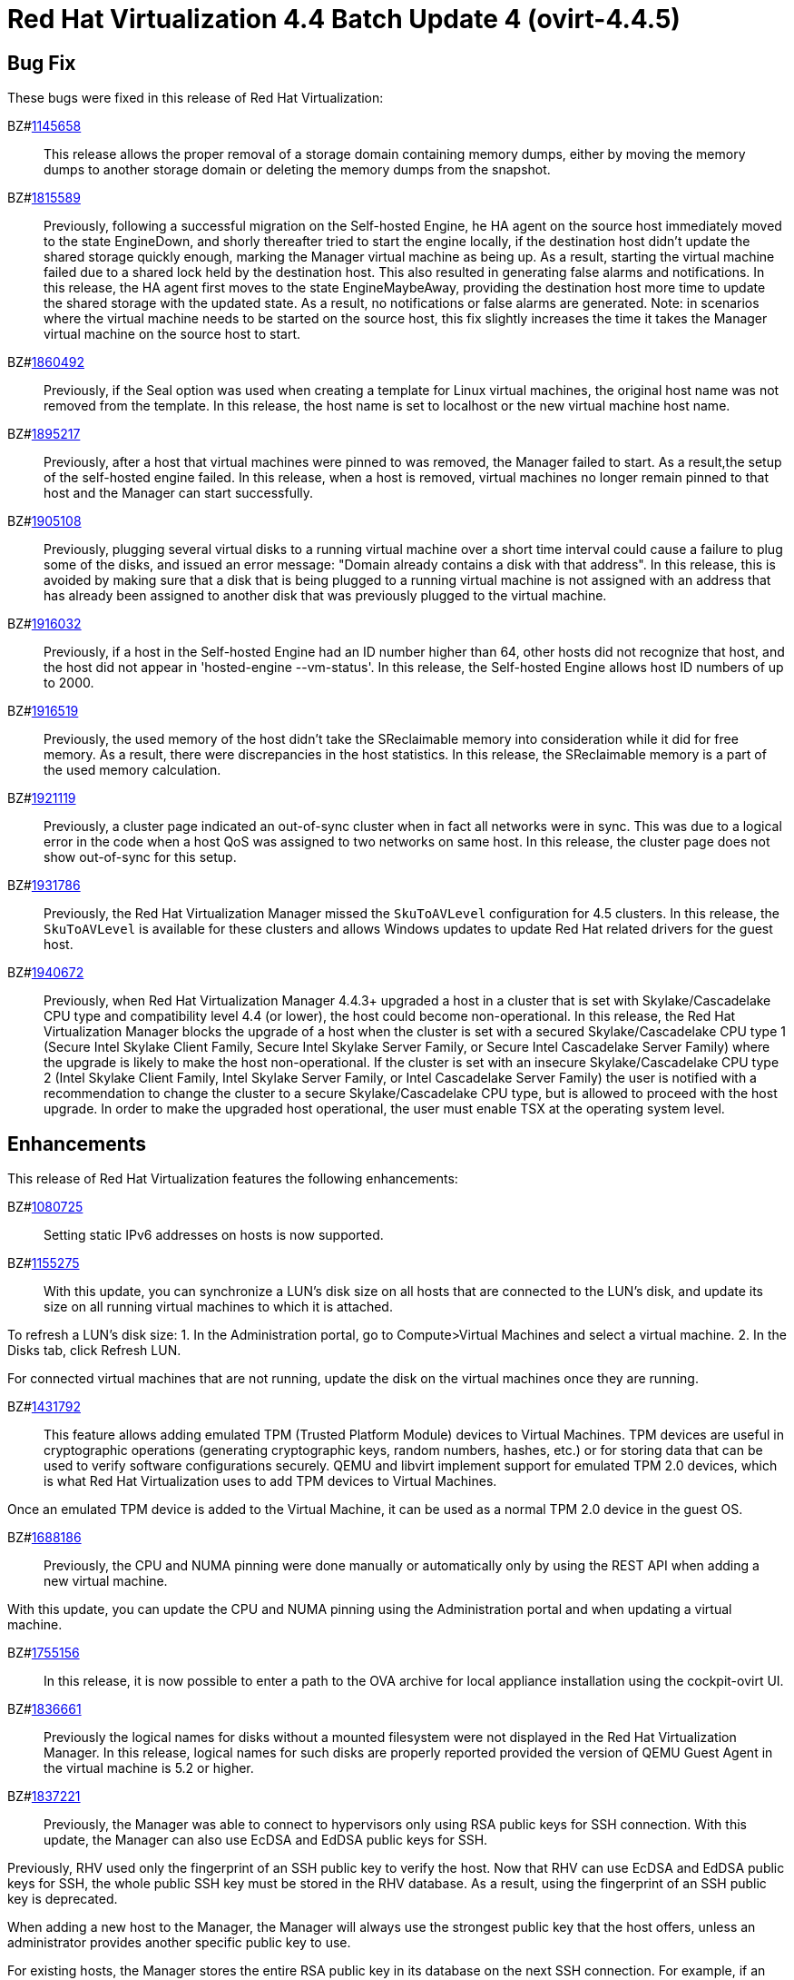 = Red Hat Virtualization 4.4 Batch Update 4 (ovirt-4.4.5)



== Bug Fix

These bugs were fixed in this release of Red Hat Virtualization:

BZ#link:https://bugzilla.redhat.com/1145658[1145658]::
This release allows the proper removal of a storage domain containing memory dumps, either by moving the memory dumps to another storage domain or deleting the memory dumps from the snapshot.

BZ#link:https://bugzilla.redhat.com/1815589[1815589]::
Previously, following a successful migration on the Self-hosted Engine, he HA agent on the source host immediately moved to the state EngineDown, and shorly thereafter tried to start the engine locally, if the destination host didn't update the shared storage quickly enough, marking the Manager virtual machine as being up.
As a result, starting the virtual machine failed due to a shared lock held by the destination host. This also resulted in generating false alarms and notifications.
In this release, the HA agent first moves to the state EngineMaybeAway, providing the destination host more time to update the shared storage with the updated state. As a result, no notifications or false alarms are generated.
Note: in scenarios where the virtual machine needs to be started on the source host, this fix slightly increases the time it takes the Manager virtual
machine on the source host to start.

BZ#link:https://bugzilla.redhat.com/1860492[1860492]::
Previously, if the Seal option was used when creating a template for Linux virtual machines, the original host name was not removed from the template.
In this release, the host name is set to localhost or the new virtual machine host name.

BZ#link:https://bugzilla.redhat.com/1895217[1895217]::
Previously, after a host that virtual machines were pinned to  was removed, the Manager failed to start. As a result,the setup of the self-hosted engine failed.
In this release, when a host is removed, virtual machines no longer remain pinned to that host and the Manager can start successfully.

BZ#link:https://bugzilla.redhat.com/1905108[1905108]::
Previously, plugging several virtual disks to a running virtual machine over a short time interval could cause a failure to plug some of the disks, and issued an error message: "Domain already contains a disk with that address".
In this release, this is avoided by making sure that a disk that is being plugged to a running virtual machine is not assigned with an address that has already been assigned to another disk that was previously plugged to the virtual machine.

BZ#link:https://bugzilla.redhat.com/1916032[1916032]::
Previously, if a host in the Self-hosted Engine had an ID number higher than 64, other hosts did not recognize that host, and the host did not appear in 'hosted-engine --vm-status'.
In this release, the Self-hosted Engine allows host ID numbers  of up to 2000.

BZ#link:https://bugzilla.redhat.com/1916519[1916519]::
Previously, the used memory of the host didn't take the SReclaimable memory into consideration while it did for free memory. As a result, there were discrepancies in the host statistics.
In this release, the SReclaimable memory is a part of the used memory calculation.

BZ#link:https://bugzilla.redhat.com/1921119[1921119]::
Previously, a cluster page indicated an out-of-sync cluster when in fact all networks were in sync. This was due to a logical error in the code when a host QoS was assigned to two networks on same host.
In this release, the cluster page does not show out-of-sync for this setup.

BZ#link:https://bugzilla.redhat.com/1931786[1931786]::
Previously, the Red Hat Virtualization Manager missed the `SkuToAVLevel` configuration for 4.5 clusters.
In this release, the `SkuToAVLevel` is available for these clusters and allows Windows updates to update Red Hat related drivers for the guest host.

BZ#link:https://bugzilla.redhat.com/1940672[1940672]::
Previously, when Red Hat Virtualization Manager 4.4.3+ upgraded a host in a cluster that is set with Skylake/Cascadelake CPU type and compatibility level 4.4 (or lower), the host could become non-operational.
In this release, the Red Hat Virtualization Manager blocks the upgrade of a host when the cluster is set with a secured Skylake/Cascadelake CPU type 1 (Secure Intel Skylake Client Family, Secure Intel Skylake Server Family, or Secure Intel Cascadelake Server Family) where the upgrade is likely to make the host non-operational.
If the cluster is set with an insecure Skylake/Cascadelake CPU type 2 (Intel Skylake Client Family, Intel Skylake Server Family, or Intel Cascadelake Server Family) the user is notified with a recommendation to change the cluster to a secure Skylake/Cascadelake CPU type, but is allowed to proceed with the host upgrade. In order to make the upgraded host operational, the user must enable TSX at the operating system level.

== Enhancements

This release of Red Hat Virtualization features the following enhancements:

BZ#link:https://bugzilla.redhat.com/1080725[1080725]::
Setting static IPv6 addresses on hosts is now supported.

BZ#link:https://bugzilla.redhat.com/1155275[1155275]::
With this update, you can synchronize a LUN's disk size on all hosts that are connected to the LUN's disk, and update its size on all running virtual machines to which it is attached.

To refresh a LUN's disk size:
1. In the Administration portal, go to Compute>Virtual Machines and select a virtual machine.
2. In the Disks tab, click Refresh LUN.

For connected virtual machines that are not running, update the disk on the virtual machines once they are running.

BZ#link:https://bugzilla.redhat.com/1431792[1431792]::
This feature allows adding emulated TPM (Trusted Platform Module) devices to Virtual Machines.
TPM devices are useful in cryptographic operations (generating cryptographic keys, random numbers, hashes, etc.) or for storing data that can be used to verify software configurations securely. QEMU and libvirt implement support for emulated TPM 2.0 devices, which is what Red Hat Virtualization uses to add TPM devices to Virtual Machines.

Once an emulated TPM device is added to the Virtual Machine, it can be used as a normal TPM 2.0 device in the guest OS.

BZ#link:https://bugzilla.redhat.com/1688186[1688186]::
Previously, the CPU and NUMA pinning were done manually or automatically only by using the REST API when adding a new virtual machine.

With this update, you can update the CPU and NUMA pinning using the Administration portal and when updating a virtual machine.

BZ#link:https://bugzilla.redhat.com/1755156[1755156]::
In this release, it is now possible to enter a path to the OVA archive for local appliance installation using the cockpit-ovirt UI.

BZ#link:https://bugzilla.redhat.com/1836661[1836661]::
Previously the logical names for disks without a mounted filesystem were not displayed in the Red Hat Virtualization Manager.
In this release, logical names for such disks are properly reported provided the version of QEMU Guest Agent in the virtual machine is 5.2 or higher.

BZ#link:https://bugzilla.redhat.com/1837221[1837221]::
Previously, the Manager was able to connect to hypervisors only using RSA public keys for SSH connection. With this update, the Manager can also use EcDSA and EdDSA public keys for SSH.

Previously, RHV used only the fingerprint of an SSH public key to verify the host. Now that RHV can use EcDSA and EdDSA public keys for SSH, the whole public SSH key must be stored in the RHV database. As a result, using the fingerprint of an SSH public key is deprecated.

When adding a new host to the Manager, the Manager will always use the strongest public key that the host offers, unless an administrator provides another specific public key to use.

For existing hosts, the Manager stores the entire RSA public key in its database on the next SSH connection. For example, if an administrator moves the host to maintenance mode and executes an enroll certificate or reinstalls the host, to use a different public key for the host, the administrator can provide a custom public key using the REST API or by fetching the strongest public key in the *Edit host* dialog in the Administration Portal.

BZ#link:https://bugzilla.redhat.com/1884233[1884233]::
The authz name is now used as the user domain on the RHVM (Red hat Virtualization Manager) home page. It replaces the profile name. Additionally, several log statements related to authorization/authentication flow have been made consistent by presenting both the user authz name and the profile name where applicable.
In this release, <username>@<authz name> is displayed on the home page once the user is successfully logged in to the RHVM. In addition, the log statements now contain both the authz name and the profile name as well as the username.

BZ#link:https://bugzilla.redhat.com/1899583[1899583]::
With this update, live updating of vNIC filter parameters is possible.
When adding\deleting\editing the filter parameters of a virtual machine's vNIC in the Manager, the changes are applied immediately on the device on the virtual machine.

BZ#link:https://bugzilla.redhat.com/1910302[1910302]::
Previously, the storage pool manager (SPM) failed to switch to another host if the SPM had uncleared tasks.
With this enhancement, a new UI menu has been added to enable cleaning up finished tasks.

BZ#link:https://bugzilla.redhat.com/1922200[1922200]::
Previously, records in the `event_notification_hist` table were erased only during regular cleanup of the `audit_log` table By default `audit_log` table records that are older than 30 days are removed.

With this update, records in the `event_notification_hist` table are kept for 7 days. You can override this limit by creating a custom configuration file `/etc/ovirt-engine/notifier/notifier.conf.d/history.conf` with the following content:

DAYS_TO_KEEP_HISTORY=<number_of_days>

Where <number_of_days> is the number of days to keep records in the `event_notification_hist` table.
After adding this file the first time or after changing this value, you need to restart the ovirt-engine-notifier service:

----
# systemctl restart ovirt-engine-notifier
----

BZ#link:https://bugzilla.redhat.com/1927851[1927851]::
The timezone AUS Eastern Standard Time has been added to cover daylight saving time in Canberra, Melbourne and Sydney.

== Technology Preview

The items listed in this section are provided as Technology Previews. For further information on the scope of Technology Preview status, and the associated support implications, refer to link:https://access.redhat.com/support/offerings/techpreview/[Technology Preview Features Support Scope].

BZ#link:https://bugzilla.redhat.com/1919805[1919805]::
With this update, support for the Bochs display video card emulator has been added for UEFI guest machines.
This feature is now the default for a guest UEFI server that uses cluster-level 4.6 or above, where BOCHS is the default value of Video Type.

== Release Notes

This section outlines important details about the release, including recommended practices and notable changes to Red Hat Virtualization. You must take this information into account to ensure the best possible outcomes for your deployment.

BZ#link:https://bugzilla.redhat.com/1917409[1917409]::
Red Hat Virtualization (RHV) 4.4.5+ includes Ansible within its own channels. Therefore, the ansible-2.9-for-rhel-8-x86_64-rpms channel does not need to be enabled on either the RHV Manager or RHEL-H hosts. Customers upgrading from RHV releases 4.4.0 through 4.4.4 or 4.3.z, should remove that channel from their RHV Manager and RHEL-H hosts.

BZ#link:https://bugzilla.redhat.com/1921104[1921104]::
Ansible-2.9.17 is required for proper setup and functioning of Red Hat Virtualization Manager 4.4.5.

BZ#link:https://bugzilla.redhat.com/1921108[1921108]::
ovirt-hosted-engine-setup now requires Ansible-2.9.17.

== Known Issues

These known issues exist in Red Hat Virtualization at this time:

BZ#link:https://bugzilla.redhat.com/1923169[1923169]::
Limiting package subscriptions to the Ansible 2.9 channel is not required for Red Hat Virtualization 4.4.5 installation.
Workaround: Remove the Ansible 2.9 channel subscription on Red Hat Virtualization Manager and Red Hat Virtualization hosts when upgrading from Red Hat Virtualization version 4.4.4 or lower.

